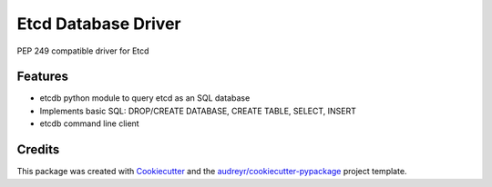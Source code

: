 ====================
Etcd Database Driver
====================



.. image:: https://img.shields.io/pypi/v/etcdb.svg
    :target: https://pypi.python.org/pypi/etcdb

.. image:: https://img.shields.io/travis/box/etcdb.svg
    :target: https://travis-ci.org/box/etcdb

.. image:: https://readthedocs.org/projects/etcdb/badge/?version=master
    :target: https://etcdb.readthedocs.io/en/latest/?badge=master
    :alt: Documentation Status


PEP 249 compatible driver for Etcd



Features
--------

* etcdb python module to query etcd as an SQL database
* Implements basic SQL: DROP/CREATE DATABASE, CREATE TABLE, SELECT, INSERT
* etcdb command line client


Credits
-------

This package was created with Cookiecutter_ and the `audreyr/cookiecutter-pypackage`_ project template.

.. _Cookiecutter: https://github.com/audreyr/cookiecutter
.. _`audreyr/cookiecutter-pypackage`: https://github.com/audreyr/cookiecutter-pypackage

